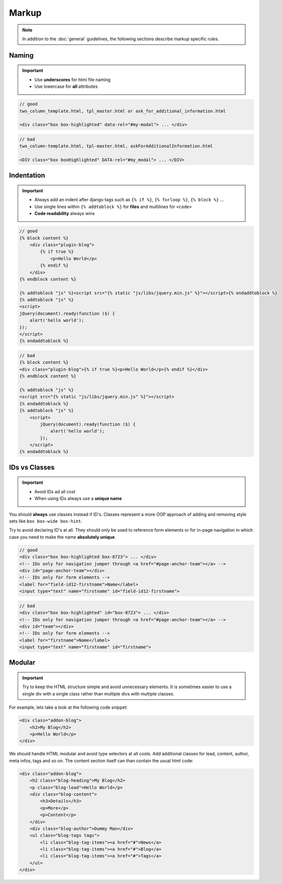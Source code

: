 Markup
======

.. note::

    In addition to the :doc:`general` guidelines, the following sections describe markup specific rules.


Naming
------

.. important::

    - Use **underscores** for html file naming
    - Use lowercase for **all** attributes

.. code-block:: html

    // good
    two_column_template.html, tpl_master.html or ask_for_additional_information.html

    <div class="box box-highlighted" data-rel="#my-modal"> ... </div>

.. code-block:: html

    // bad
    two_column-template.html, tpl-master.html, askForAdditionalInformation.html

    <DIV class="box boxHighlighted" DATA-rel="#my_modal"> ... </DIV>


Indentation
-----------

.. important::

    - Always add an indent after django tags such as ``{% if %}``, ``{% forloop %}``, ``{% block %}`` ...
    - Use single lines within ``{% addtoblock %}`` for **files** and multilines for ``<code>``
    - **Code readability** always wins

.. code-block:: django

    // good
    {% block content %}
        <div class="plugin-blog">
            {% if true %}
                <p>Hello World</p>
            {% endif %}
        </div>
    {% endblock content %}

    {% addtoblock "js" %}<script src="{% static "js/libs/jquery.min.js" %}"></script>{% endaddtoblock %}
    {% addtoblock "js" %}
    <script>
    jQuery(document).ready(function ($) {
        alert('hello world');
    });
    </script>
    {% endaddtoblock %}

.. code-block:: django

    // bad
    {% block content %}
    <div class="plugin-blog">{% if true %}<p>Hello World</p>{% endif %}</div>
    {% endblock content %}

    {% addtoblock "js" %}
    <script src="{% static "js/libs/jquery.min.js" %}"></script>
    {% endaddtoblock %}
    {% addtoblock "js" %}
        <script>
            jQuery(document).ready(function ($) {
                alert('hello world');
            });
        </script>
    {% endaddtoblock %}


IDs vs Classes
--------------

.. important::

    - Avoid IDs ad all cost
    - When using IDs always use a **unique name**

You should **always** use classes instead if ID's. Classes represent a more OOP approach of adding and removing
style sets like ``box box-wide box-hint``.

Try to avoid declaring ID's at all. They should only be used to reference form elements or for in-page navigation
in which case you need to make the name **absolutely unique**.

.. code-block:: html

    // good
    <div class="box box-highlighted box-8723"> ... </div>
    <!-- IDs only for navigation jumper through <a href="#page-anchor-team"></a> -->
    <div id="page-anchor-team"></div>
    <!-- IDs only for form elements -->
    <label for="field-id12-firstname">Name</label>
    <input type="text" name="firstname" id="field-id12-firstname">

.. code-block:: html

    // bad
    <div class="box box-highlighted" id="box-8723"> ... </div>
    <!-- IDs only for navigation jumper through <a href="#page-anchor-team"></a> -->
    <div id="team"></div>
    <!-- IDs only for form elements -->
    <label for="firstname">Name</label>
    <input type="text" name="firstname" id="firstname">


Modular
-------

.. important::

    Try to keep the HTML structure simple and avoid unnecessary elements. It is sometimes easier to use a single div with
    a single class rather than multiple divs with multiple classes.

For example, lets take a look at the following code snippet:

.. code-block:: html

    <div class="addon-blog">
        <h2>My Blog</h2>
        <p>Hello World</p>
    </div>

We should handle HTML modular and avoid type selectors at all costs. Add additional classes for lead, content, author,
meta infos, tags and so on. The content section itself can than contain the usual html code:

.. code-block:: html

    <div class="addon-blog">
        <h2 class="blog-heading">My Blog</h2>
        <p class="blog-lead">Hello World</p>
        <div class="blog-content">
            <h3>Details</h3>
            <p>More</p>
            <p>Content</p>
        </div>
        <div class="blog-author">Dummy Man</div>
        <ul class="blog-tags tags">
            <li class="blog-tag-items"><a href="#">News</a>
            <li class="blog-tag-items"><a href="#">Blog</a>
            <li class="blog-tag-items"><a href="#">Tags</a>
        </ul>
    </div>
